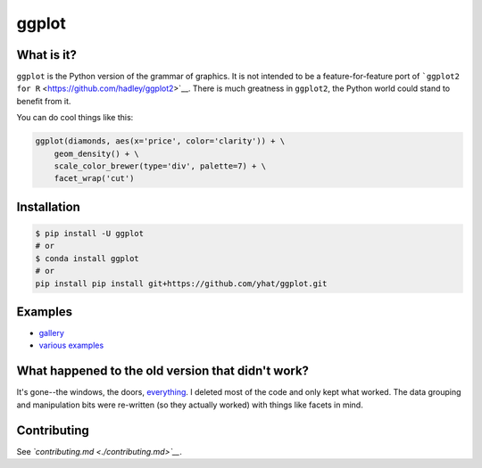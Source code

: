 ggplot
======

What is it?
~~~~~~~~~~~

``ggplot`` is the Python version of the grammar of graphics. It is not
intended to be a feature-for-feature port of
```ggplot2 for R`` <https://github.com/hadley/ggplot2>`__. There is much
greatness in ``ggplot2``, the Python world could stand to benefit from
it.

You can do cool things like this:

.. code:: python

    ggplot(diamonds, aes(x='price', color='clarity')) + \
        geom_density() + \
        scale_color_brewer(type='div', palette=7) + \
        facet_wrap('cut')

.. figure:: ./docs/example.png
   :alt: 

Installation
~~~~~~~~~~~~

.. code:: bash

    $ pip install -U ggplot
    # or
    $ conda install ggplot
    # or
    pip install pip install git+https://github.com/yhat/ggplot.git

Examples
~~~~~~~~

-  `gallery <./docs/Gallery.ipynb>`__
-  `various examples <./examples.md>`__

What happened to the old version that didn't work?
~~~~~~~~~~~~~~~~~~~~~~~~~~~~~~~~~~~~~~~~~~~~~~~~~~

It's gone--the windows, the doors,
`everything <https://www.youtube.com/watch?v=YuxCKv_0GZc>`__. I deleted
most of the code and only kept what worked. The data grouping and
manipulation bits were re-written (so they actually worked) with things
like facets in mind.

Contributing
~~~~~~~~~~~~

See *`contributing.md <./contributing.md>`__*.
